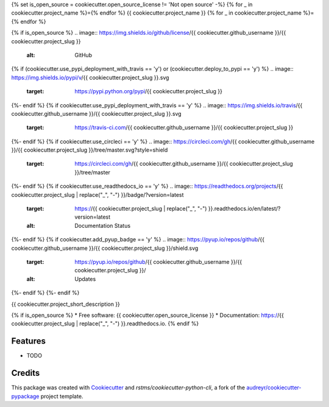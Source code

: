 {% set is_open_source = cookiecutter.open_source_license != 'Not open source' -%}
{% for _ in cookiecutter.project_name %}={% endfor %}
{{ cookiecutter.project_name }}
{% for _ in cookiecutter.project_name %}={% endfor %}

{% if is_open_source %}
.. image:: https://img.shields.io/github/license/{{ cookiecutter.github_username }}/{{ cookiecutter.project_slug }}
        :alt: GitHub
{% if (cookiecutter.use_pypi_deployment_with_travis == 'y') or (cookiecutter.deploy_to_pypi == 'y') %}
.. image:: https://img.shields.io/pypi/v/{{ cookiecutter.project_slug }}.svg
        :target: https://pypi.python.org/pypi/{{ cookiecutter.project_slug }}
{%- endif %}
{% if cookiecutter.use_pypi_deployment_with_travis == 'y' %}
.. image:: https://img.shields.io/travis/{{ cookiecutter.github_username }}/{{ cookiecutter.project_slug }}.svg
        :target: https://travis-ci.com/{{ cookiecutter.github_username }}/{{ cookiecutter.project_slug }}
{%- endif %}
{% if cookiecutter.use_circleci == 'y' %}
.. image:: https://circleci.com/gh/{{ cookiecutter.github_username }}/{{ cookiecutter.project_slug }}/tree/master.svg?style=shield
        :target: https://circleci.com/gh/{{ cookiecutter.github_username }}/{{ cookiecutter.project_slug }}/tree/master 
{%- endif %}
{% if cookiecutter.use_readthedocs_io == 'y' %}
.. image:: https://readthedocs.org/projects/{{ cookiecutter.project_slug | replace("_", "-") }}/badge/?version=latest
        :target: https://{{ cookiecutter.project_slug | replace("_", "-") }}.readthedocs.io/en/latest/?version=latest
        :alt: Documentation Status
{%- endif %}
{% if cookiecutter.add_pyup_badge == 'y' %}
.. image:: https://pyup.io/repos/github/{{ cookiecutter.github_username }}/{{ cookiecutter.project_slug }}/shield.svg
     :target: https://pyup.io/repos/github/{{ cookiecutter.github_username }}/{{ cookiecutter.project_slug }}/
     :alt: Updates
{%- endif %}
{%- endif %}

{{ cookiecutter.project_short_description }}

{% if is_open_source %}
* Free software: {{ cookiecutter.open_source_license }}
* Documentation: https://{{ cookiecutter.project_slug | replace("_", "-") }}.readthedocs.io.
{% endif %}

Features
--------

* TODO

Credits
-------

This package was created with Cookiecutter_ and `rstms/cookiecutter-python-cli`, a fork of the `audreyr/cookiecutter-pypackage`_ project template.

.. _Cookiecutter: https://github.com/audreyr/cookiecutter
.. _`audreyr/cookiecutter-pypackage`: https://github.com/audreyr/cookiecutter-pypackage
.. _`rstms/cookiecutter-python-cli`: https://github.com/rstms/cookiecutter-python-cli
